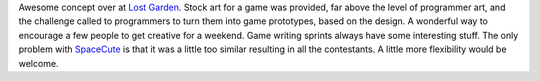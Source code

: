 Awesome concept over at `Lost Garden <http://www.lostgarden.com/>`__.
Stock art for a game was provided, far above the level of programmer
art, and the challenge called to programmers to turn them into game
prototypes, based on the design. A wonderful way to encourage a few
people to get creative for a weekend. Game writing sprints always have
some interesting stuff. The only problem with
`SpaceCute <http://lostgarden.com/labels/SpaceCute.html>`__ is that it
was a little too similar resulting in all the contestants. A little more
flexibility would be welcome.

